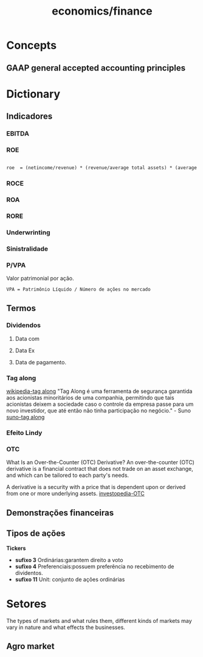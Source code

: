 :PROPERTIES:
:ID:       4faca5ab-9290-4ae1-9c91-069c8d452fb9
:END:
#+title: economics/finance
* Concepts
** GAAP general accepted accounting principles
* Dictionary
** Indicadores
:PROPERTIES:
:ID:       be7fbbc7-4355-4d22-9c53-0da457317ddd
:END:
*** EBITDA
*** ROE
#+begin_src latex

roe  = (netincome/revenue) * (revenue/average total assets) * (average total assets/shareholders equity)

#+end_src
*** ROCE
*** ROA
*** RORE
*** Underwrinting
*** Sinistralidade
*** P/VPA
Valor patrimonial por ação.

#+begin_src
VPA = Patrimônio Líquido / Número de ações no mercado
#+end_src
** Termos
*** Dividendos
**** Data com
**** Data Ex
**** Data de pagamento.
*** Tag along
[[https://en.wikipedia.org/wiki/Tag-along_right][wikipedia-tag along]]
"Tag Along é uma ferramenta de segurança garantida aos acionistas minoritários de uma companhia, permitindo que tais acionistas deixem a sociedade caso o controle da empresa passe para um novo investidor, que até então não tinha participação no negócio." - Suno
[[https://www.suno.com.br/artigos/tag-along/][suno-tag along]]
*** Efeito Lindy
*** OTC
What Is an Over-the-Counter (OTC) Derivative?
An over-the-counter (OTC) derivative is a financial contract that does not trade on an asset exchange, and which can be tailored to each party's needs.

A derivative is a security with a price that is dependent upon or derived from one or more underlying assets.
[[https://www.investopedia.com/ask/answers/052815/what-overthecounter-derivative.asp#:~:text=An%20over-the-counter%20(OTC)%20derivative%20is%20a,one%20or%20more%20underlying%20assets.][investopedia-OTC]]
** Demonstrações financeiras
** Tipos de ações
    *Tickers*
- *sufixo 3* Ordinárias:garantem direito a voto
- *sufixo 4* Preferenciais:possuem preferência no recebimento de dividentos.
- *sufixo 11* Unit: conjunto de ações ordinárias
* Setores
The types of markets and what rules them, different kinds of markets
may vary in nature and what effects
the businesses.
** Agro market
